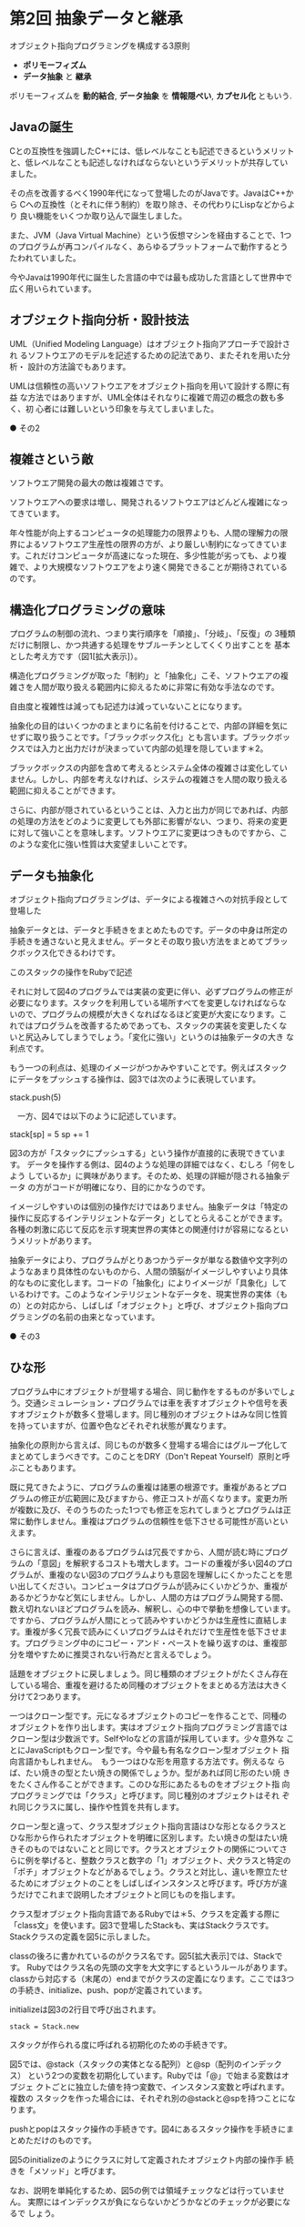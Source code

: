* 第2回 抽象データと継承

オブジェクト指向プログラミングを構成する3原則
- *ポリモーフィズム* 
- *データ抽象* と *継承*

ポリモーフィズムを *動的結合*, 
*データ抽象* を *情報隠ぺい*, *カプセル化* ともいう.

** Javaの誕生

Cとの互換性を強調したC++には、低レベルなことも記述できるというメリット
と、低レベルなことも記述しなければならないというデメリットが共存してい
ました。

その点を改善するべく1990年代になって登場したのがJavaです。JavaはC++から
Cへの互換性（とそれに伴う制約）を取り除き、その代わりにLispなどからより
良い機能をいくつか取り込んで誕生しました。

また、JVM（Java Virtual Machine）という仮想マシンを経由することで、1つ
のプログラムが再コンパイルなく、あらゆるプラットフォームで動作するとう
たわれていました。

今やJavaは1990年代に誕生した言語の中では最も成功した言語として世界中で
広く用いられています。


** オブジェクト指向分析・設計技法

UML（Unified Modeling Language）はオブジェクト指向アプローチで設計され
るソフトウエアのモデルを記述するための記法であり、またそれを用いた分析・
設計の方法論でもあります。

UMLは信頼性の高いソフトウエアをオブジェクト指向を用いて設計する際に有益
な方法ではありますが、UML全体はそれなりに複雑で周辺の概念の数も多く、初
心者には難しいという印象を与えてしまいました。


● その2

** 複雑さという敵

ソフトウエア開発の最大の敵は複雑さです。

ソフトウエアへの要求は増し、開発されるソフトウエアはどんどん複雑になっ
てきています。

年々性能が向上するコンピュータの処理能力の限界よりも、人間の理解力の限
界によるソフトウエア生産性の限界の方が、より厳しい制約になってきていま
す。これだけコンピュータが高速になった現在、多少性能が劣っても、より複
雑で、より大規模なソフトウエアをより速く開発できることが期待されている
のです。

** 構造化プログラミングの意味

プログラムの制御の流れ、つまり実行順序を「順接」、「分岐」、「反復」の
3種類だけに制限し、かつ共通する処理をサブルーチンとしてくくり出すことを
基本とした考え方です（図1[拡大表示]）。

構造化プログラミングが取った「制約」と「抽象化」こそ、ソフトウエアの複
雑さを人間が取り扱える範囲内に抑えるために非常に有効な手法なのです。

自由度と複雑性は減っても記述力は減っていないことになります。

抽象化の目的はいくつかのまとまりに名前を付けることで、内部の詳細を気に
せずに取り扱うことです。「ブラックボックス化」とも言います。ブラックボッ
クスでは入力と出力だけが決まっていて内部の処理を隠しています＊2。

ブラックボックスの内部を含めて考えるとシステム全体の複雑さは変化してい
ません。しかし、内部を考えなければ、システムの複雑さを人間の取り扱える
範囲に抑えることができます。

さらに、内部が隠されているということは、入力と出力が同じであれば、内部
の処理の方法をどのように変更しても外部に影響がない、つまり、将来の変更
に対して強いことを意味します。ソフトウエアに変更はつきものですから、こ
のような変化に強い性質は大変望ましいことです。

** データも抽象化

オブジェクト指向プログラミングは、データによる複雑さへの対抗手段として
登場した

抽象データとは、データと手続きをまとめたものです。データの中身は所定の
手続きを通さないと見えません。データとその取り扱い方法をまとめてブラッ
クボックス化できるわけです。

このスタックの操作をRubyで記述

それに対して図4のプログラムでは実装の変更に伴い、必ずプログラムの修正が
必要になります。スタックを利用している場所すべてを変更しなければならな
いので、プログラムの規模が大きくなればなるほど変更が大変になります。こ
れではプログラムを改善するためであっても、スタックの実装を変更したくな
いと尻込みしてしまうでしょう。「変化に強い」というのは抽象データの大き
な利点です。

もう一つの利点は、処理のイメージがつかみやすいことです。例えばスタック
にデータをプッシュする操作は、図3では次のように表現しています。

stack.push(5)

　一方、図4では以下のように記述しています。

stack[sp] = 5
sp += 1

図3の方が「スタックにプッシュする」という操作が直接的に表現できています。
データを操作する側は、図4のような処理の詳細ではなく、むしろ「何をしよう
しているか」に興味があります。そのため、処理の詳細が隠される抽象データ
の方がコードが明確になり、目的にかなうのです。

イメージしやすいのは個別の操作だけではありません。抽象データは「特定の
操作に反応するインテリジェントなデータ」としてとらえることができます。
各種の刺激に応じて反応を示す現実世界の実体との関連付けが容易になるとい
うメリットがあります。

抽象データにより、プログラムがとりあつかうデータが単なる数値や文字列の
ようなあまり具体性のないものから、人間の頭脳がイメージしやすいより具体
的なものに変化します。コードの「抽象化」によりイメージが「具象化」して
いるわけです。このようなインテリジェントなデータを、現実世界の実体（も
の）との対応から、しばしば「オブジェクト」と呼び、オブジェクト指向プロ
グラミングの名前の由来となっています。


● その3

** ひな形

プログラム中にオブジェクトが登場する場合、同じ動作をするものが多いでしょ
う。交通シミュレーション・プログラムでは車を表すオブジェクトや信号を表
すオブジェクトが数多く登場します。同じ種別のオブジェクトはみな同じ性質
を持っていますが、位置や色などそれぞれ状態が異なります。

抽象化の原則から言えば、同じものが数多く登場する場合にはグループ化して
まとめてしまうべきです。このことをDRY（Don't Repeat Yourself）原則と呼
ぶこともあります。

既に見てきたように、プログラムの重複は諸悪の根源です。重複があるとプロ
グラムの修正が広範囲に及びますから、修正コストが高くなります。変更カ所
が複数に及び、そのうちのたった1つでも修正を忘れてしまうとプログラムは正
常に動作しません。重複はプログラムの信頼性を低下させる可能性が高いとい
えます。

さらに言えば、重複のあるプログラムは冗長ですから、人間が読む時にプログ
ラムの「意図」を解釈するコストも増大します。コードの重複が多い図4のプロ
グラムが、重複のない図3のプログラムよりも意図を理解しにくかったことを思
い出してください。コンピュータはプログラムが読みにくいかどうか、重複が
あるかどうかなど気にしません。しかし、人間の方はプログラム開発する間、
数え切れないほどプログラムを読み、解釈し、心の中で挙動を想像しています。
ですから、プログラムが人間にとって読みやすいかどうかは生産性に直結しま
す。重複が多く冗長で読みにくいプログラムはそれだけで生産性を低下させま
す。プログラミング中のにコピー・アンド・ペーストを繰り返すのは、重複部
分を増やすために推奨されない行為だと言えるでしょう。

話題をオブジェクトに戻しましょう。同じ種類のオブジェクトがたくさん存在
している場合、重複を避けるため同種のオブジェクトをまとめる方法は大きく
分けて2つあります。

一つはクローン型です。元になるオブジェクトのコピーを作ることで、同種の
オブジェクトを作り出します。実はオブジェクト指向プログラミング言語では
クローン型は少数派です。SelfやIoなどの言語が採用しています。少々意外な
ことにJavaScriptもクローン型です。今や最も有名なクローン型オブジェクト
指向言語かもしれません。　もう一つはひな形を用意する方法です。例えるな
らば、たい焼きの型とたい焼きの関係でしょうか。型があれば同じ形のたい焼
きをたくさん作ることができます。このひな形にあたるものをオブジェクト指
向プログラミングでは「クラス」と呼びます。同じ種別のオブジェクトはそれ
ぞれ同じクラスに属し、操作や性質を共有します。

クローン型と違って、クラス型オブジェクト指向言語はひな形となるクラスと
ひな形から作られたオブジェクトを明確に区別します。たい焼きの型はたい焼
きそのものではないことと同じです。クラスとオブジェクトの関係についてさ
らに例を挙げると、整数クラスと数字の「1」オブジェクト、犬クラスと特定の
「ポチ」オブジェクトなどがあるでしょう。クラスと対比し、違いを際立たせ
るためにオブジェクトのことをしばしばインスタンスと呼びます。呼び方が違
うだけでこれまで説明したオブジェクトと同じものを指します。

クラス型オブジェクト指向言語であるRubyでは＊5、クラスを定義する際に
「class文」を使います。図3で登場したStackも、実はStackクラスです。
Stackクラスの定義を図5に示しました。

classの後ろに書かれているのがクラス名です。図5[拡大表示]では、Stackです。
Rubyではクラス名の先頭の文字を大文字にするというルールがあります。
classから対応する（末尾の）endまでがクラスの定義になります。ここでは3つ
の手続き、initialize、push、popが定義されています。

initializeは図3の2行目で呼び出されます。

: stack = Stack.new

スタックが作られる度に呼ばれる初期化のための手続きです。

図5では、@stack（スタックの実体となる配列）と@sp（配列のインデックス）
という2つの変数を初期化しています。Rubyでは「@」で始まる変数はオブジェ
クトごとに独立した値を持つ変数で、インスタンス変数と呼ばれます。複数の
スタックを作った場合には、それぞれ別の@stackと@spを持つことになります。

pushとpopはスタック操作の手続きです。図4にあるスタック操作を手続きにま
とめただけのものです。

図5のinitializeのようにクラスに対して定義されたオブジェクト内部の操作手
続きを「メソッド」と呼びます。

なお、説明を単純化するため、図5の例では領域チェックなどは行っていません。
実際にはインデックスが負にならないかどうかなどのチェックが必要になるで
しょう。

** 似た部分をくくり出す継承

　ソフトウエアの規模が拡大し、中に含まれるクラスが多くなってくると似た
性質を持つクラスが複数登場します。既に見てきたように同じことを何度も繰
り返すのはDRY原則に違反します。無駄ですし、理解の妨げにもなります。変更
のコストが高くなり、生産性も下がります。ですから、似たような性質を持つ
クラスが複数あるなら、オブジェクトと同様にクラスについても似た部分をく
くりだする「仕掛け」があれば良いでしょう。

「継承」とは似た部分をくくり出す仕掛けです。具体的には、継承はあるクラ
スの性質を受け継いだ新しいクラスを作る機能です。元になったクラスのこと
をスーパークラス、新しく作られるクラスのことをサブクラスと呼びます。サ
ブクラスはスーパークラスのすべてのメソッドを受け継いでいますし、必要で
あれば新しいメソッドを追加できます。さらに受け継いだメソッドを自分の要
求に合わせて置き換えることもできます。

図6[拡大表示]に、図5で定義したStackクラスを継承したFixedStackクラスを示
しました。class文のクラス名の後ろにある「＜ Stack」でスーパークラスを指
定しています。これはFixedStackクラスがStackクラスのサブクラスで、メソッ
ドなどのStackクラスの性質をそのまま受け継ぐことを意味しています

FixedStackクラスではinitializeメソッドとpushメソッドが置き換えられてい
ます。それぞれの定義の中で「super」を呼び出していますが、これは、スーパー
クラスの同じ名前のメソッド（super）を呼び出すことを意味します。このよう
な仕組みによってスーパークラスのメソッドの中身に立ち入ることなく、サブ
クラスだけでメソッドの動作を変更できます。

initializeメソッドはオブジェクトの初期化のときに呼ばれますから、以下の
ように書けば、initializeメソッドが10を引数として呼び出され、10が要素数
の上限としてインスタンス変数@limitに設定されます。

: stack = FixedStack.new(10)

図6では、末尾にスタックの先頭要素を取り除くことなく、単に参照するための
topメソッドを追加しています。スーパークラスに備わっていないメソッドを追
加した例と考えてください。

図6のように既存のクラスを利用して新しいクラスを作り出すことを「差分プロ
グラミング」と呼びます。抽象化によって共通部分をスーパークラスとしてく
くり出すことと、既存のクラスを利用して新しいクラスを作ることは同じ手法
の両面のようなものです。前者をボトムアップ・アプローチ、後者はトップダ
ウン・アプローチと呼びます。

さて、Rubyをはじめとする多くの言語では1つのクラスに対して、1つのスーパー
クラスが決まります。このような継承を「単純継承」と呼びます。継承につい
て、クラスを拡張するトップダウン・アプローチから考えると、1つのクラスか
らそれを拡張した別のクラスを作るということは、ごく自然なことです。

しかしながら、これまで見てきたような共通部分をくくり出すというボトムアッ
プ・アプローチから考えると、1つのクラスに1つのスーパークラスというのは
かなり厳しい制約です。実は、C++やLispなど複数のスーパークラスを持つこと
ができる言語もたくさんあります。そのような継承を「多重継承」と呼びます。
多重継承には利点はもちろん、欠点もあります。多重継承については次回扱う
ことにします。


